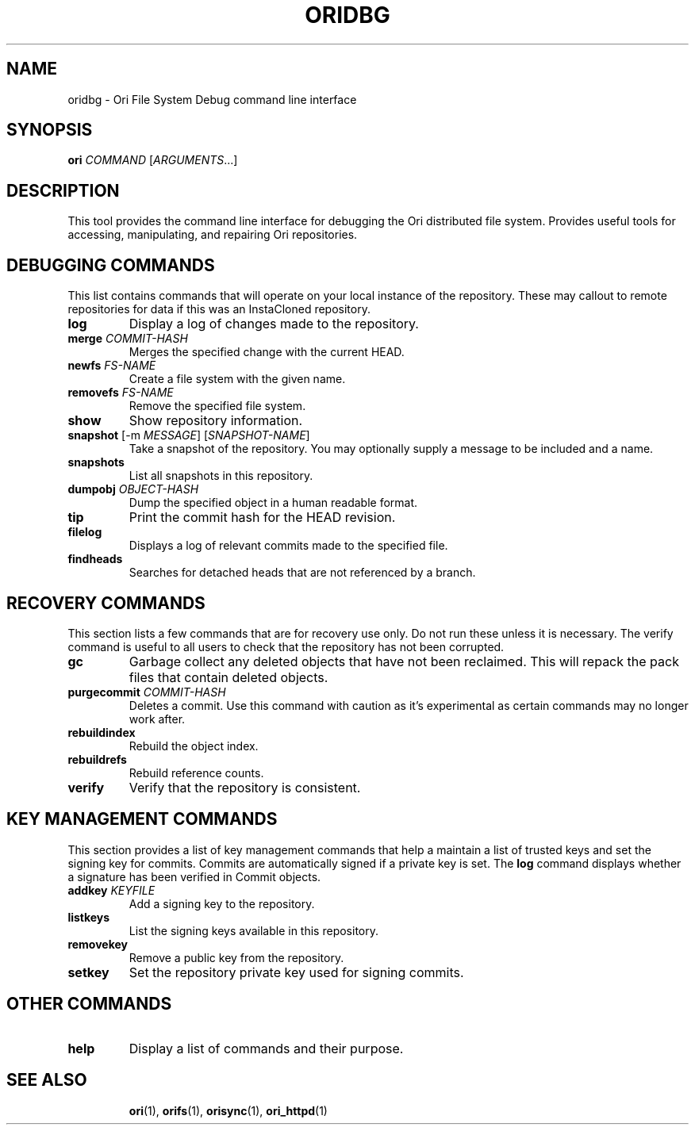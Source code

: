 .TH ORIDBG "1" "September 2013" "Ori Project" "Ori Distributed File System"
.SH NAME
oridbg \- Ori File System Debug command line interface
.SH SYNOPSIS
.B ori
\fICOMMAND\fR [\fIARGUMENTS\fR...]
.SH DESCRIPTION
This tool provides the command line interface for debugging the Ori distributed 
file system.  Provides useful tools for accessing, manipulating, and repairing 
Ori repositories.

.SH DEBUGGING COMMANDS
This list contains commands that will operate on your local instance of the 
repository.  These may callout to remote repositories for data if this was an 
InstaCloned repository.
.TP
\fBlog\fR
Display a log of changes made to the repository.
.TP
\fBmerge\fR \fICOMMIT-HASH\fR
Merges the specified change with the current HEAD.
.TP
\fBnewfs\fR \fIFS-NAME\fR
Create a file system with the given name.
.TP
\fBremovefs\fR \fIFS-NAME\fR
Remove the specified file system.
.TP
\fBshow\fR
Show repository information.
.TP
\fBsnapshot\fR [\-m \fIMESSAGE\fR] [\fISNAPSHOT-NAME\fR]
Take a snapshot of the repository.  You may optionally supply a message to be 
included and a name.
.TP
\fBsnapshots\fR
List all snapshots in this repository.
.TP
\fBdumpobj\fR \fIOBJECT-HASH\fR
Dump the specified object in a human readable format.
.TP
\fBtip\fR
Print the commit hash for the HEAD revision.
.TP
\fBfilelog\fR
Displays a log of relevant commits made to the specified file.
.TP
\fBfindheads\fR
Searches for detached heads that are not referenced by a branch.

.SH RECOVERY COMMANDS
This section lists a few commands that are for recovery use only.  Do not run 
these unless it is necessary.  The verify command is useful to all users to 
check that the repository has not been corrupted.
.TP
\fBgc\fR
Garbage collect any deleted objects that have not been reclaimed.  This will 
repack the pack files that contain deleted objects.
.TP
\fBpurgecommit\fR \fICOMMIT-HASH\fR
Deletes a commit. Use this command with caution as it's experimental as certain 
commands may no longer work after.
.TP
\fBrebuildindex\fR
Rebuild the object index.
.TP
\fBrebuildrefs\fR
Rebuild reference counts.
.TP
\fBverify\fR
Verify that the repository is consistent.

.SH KEY MANAGEMENT COMMANDS
This section provides a list of key management commands that help a maintain a 
list of trusted keys and set the signing key for commits.  Commits are 
automatically signed if a private key is set.  The \fBlog\fR command displays 
whether a signature has been verified in Commit objects.
.TP
\fBaddkey\fR \fIKEYFILE\fR
Add a signing key to the repository.
.TP
\fBlistkeys\fR
List the signing keys available in this repository.
.TP
\fBremovekey\fR
Remove a public key from the repository.
.TP
\fBsetkey\fR
Set the repository private key used for signing commits.

.SH OTHER COMMANDS
.TP
\fBhelp\fR
Display a list of commands and their purpose.

.TP
.SH "SEE ALSO"
.BR ori (1),
.BR orifs (1),
.BR orisync (1),
.BR ori_httpd (1)
